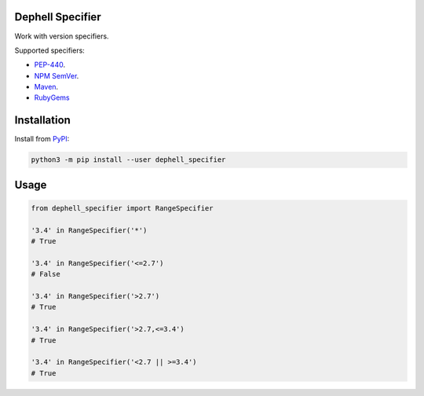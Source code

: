 
Dephell Specifier
-----------------


.. image:: https://travis-ci.org/dephell/dephell_specifier.svg?branch=master
   :target: https://travis-ci.org/dephell/dephell_specifier
   :alt: travis


.. image:: https://ci.appveyor.com/api/projects/status/github/dephell/dephell_specifier?svg=true
   :target: https://ci.appveyor.com/project/orsinium/dephell-specifier
   :alt: appveyor


.. image:: https://img.shields.io/pypi/l/dephell-specifier.svg
   :target: https://github.com/dephell/dephell_specifier/blob/master/LICENSE
   :alt: MIT License


Work with version specifiers.

Supported specifiers:


* `PEP-440 <https://www.python.org/dev/peps/pep-0440/>`_.
* `NPM SemVer <https://github.com/npm/node-semver>`_.
* `Maven <http://maven.apache.org/enforcer/enforcer-rules/versionRanges.html>`_.
* `RubyGems <https://guides.rubygems.org/patterns/>`_

Installation
------------

Install from `PyPI <https://pypi.org/project/dephell-specifier/>`_\ :

.. code-block:: bash

   python3 -m pip install --user dephell_specifier

Usage
-----

.. code-block:: python

   from dephell_specifier import RangeSpecifier

   '3.4' in RangeSpecifier('*')
   # True

   '3.4' in RangeSpecifier('<=2.7')
   # False

   '3.4' in RangeSpecifier('>2.7')
   # True

   '3.4' in RangeSpecifier('>2.7,<=3.4')
   # True

   '3.4' in RangeSpecifier('<2.7 || >=3.4')
   # True
